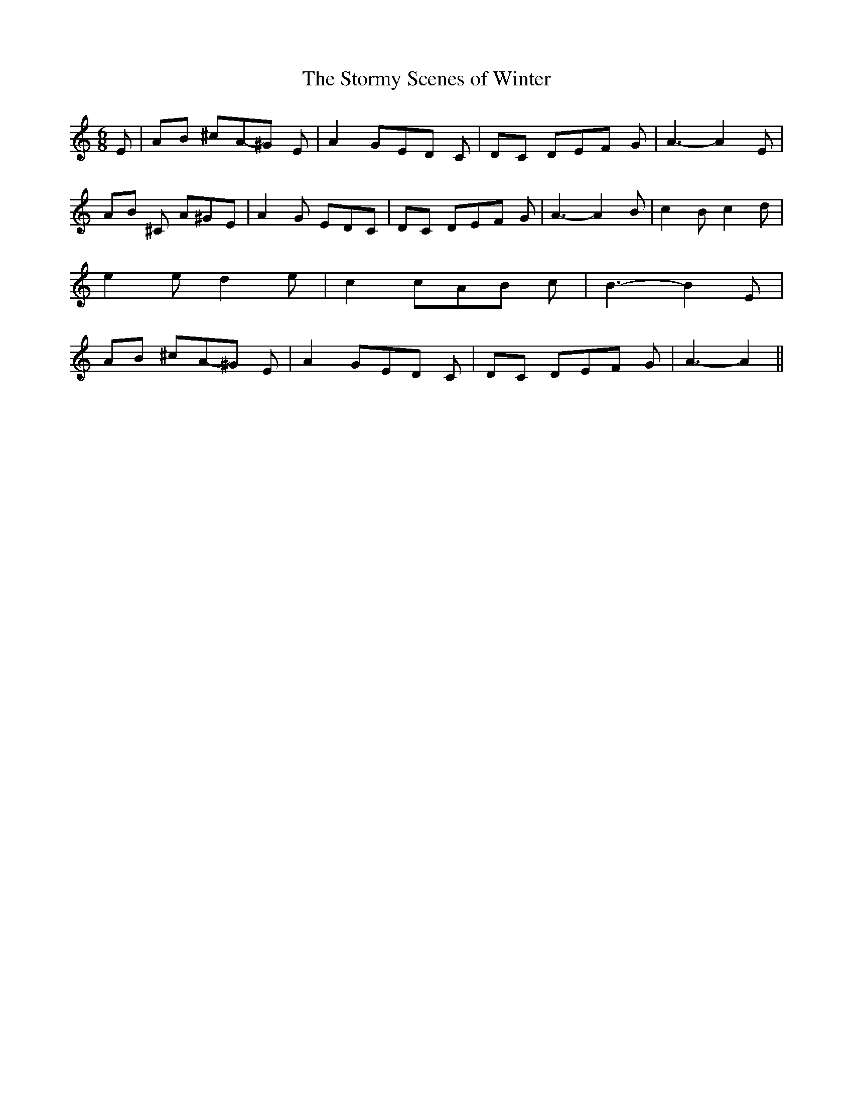 % Generated more or less automatically by swtoabc by Erich Rickheit KSC
X:1
T:The Stormy Scenes of Winter
M:6/8
L:1/8
K:C
 E|A-B ^cA-^G E| A2- GE-D C|D-C DE-F G| A3- A2 E|A-B ^C A^GE| A2- G EDC|\
D-C DE-F G| A3- A2 B| c2 B c2 d| e2 e d2 e| c2 cA-B c| B3- B2 E|A-B ^cA-^G E|\
 A2- GE-D C|D-C DE-F G| A3- A2||

